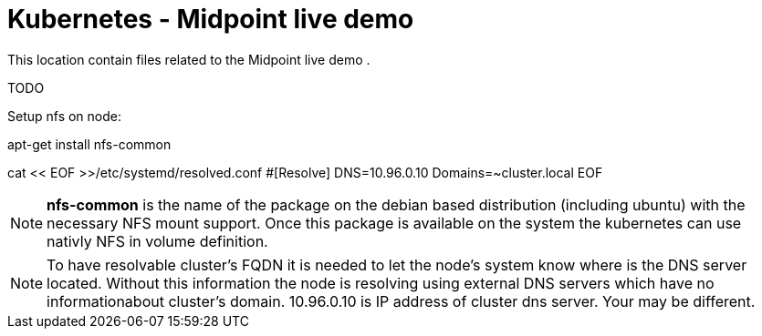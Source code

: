 = Kubernetes - Midpoint live demo
:toc:
:toclevels: 4

This location contain files related to the Midpoint live demo .

TODO



Setup nfs on node:

[source,bash]
====
apt-get install nfs-common

cat << EOF >>/etc/systemd/resolved.conf
#[Resolve]
DNS=10.96.0.10
Domains=~cluster.local
EOF
====

[NOTE]
*nfs-common* is the name of the package on the debian based distribution (including ubuntu) with the necessary NFS mount support.
Once this package is available on the system the kubernetes can use nativly NFS in volume definition.

[NOTE]
To have resolvable cluster's FQDN it is needed to let the node's system know where is the DNS server located.
Without this information the node is resolving using external DNS servers which have no informationabout cluster's domain.
10.96.0.10 is IP address of cluster dns server. Your may be different.
